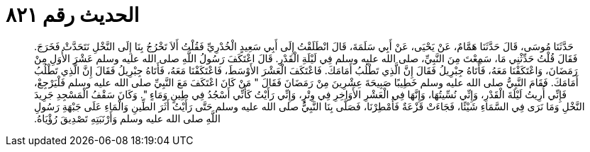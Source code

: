 
= الحديث رقم ٨٢١

[quote.hadith]
حَدَّثَنَا مُوسَى، قَالَ حَدَّثَنَا هَمَّامٌ، عَنْ يَحْيَى، عَنْ أَبِي سَلَمَةَ، قَالَ انْطَلَقْتُ إِلَى أَبِي سَعِيدٍ الْخُدْرِيِّ فَقُلْتُ أَلاَ تَخْرُجُ بِنَا إِلَى النَّخْلِ نَتَحَدَّثْ فَخَرَجَ‏.‏ فَقَالَ قُلْتُ حَدِّثْنِي مَا، سَمِعْتَ مِنَ النَّبِيِّ، صلى الله عليه وسلم فِي لَيْلَةِ الْقَدْرِ‏.‏ قَالَ اعْتَكَفَ رَسُولُ اللَّهِ صلى الله عليه وسلم عَشْرَ الأُوَلِ مِنْ رَمَضَانَ، وَاعْتَكَفْنَا مَعَهُ، فَأَتَاهُ جِبْرِيلُ فَقَالَ إِنَّ الَّذِي تَطْلُبُ أَمَامَكَ‏.‏ فَاعْتَكَفَ الْعَشْرَ الأَوْسَطَ، فَاعْتَكَفْنَا مَعَهُ، فَأَتَاهُ جِبْرِيلُ فَقَالَ إِنَّ الَّذِي تَطْلُبُ أَمَامَكَ‏.‏ فَقَامَ النَّبِيُّ صلى الله عليه وسلم خَطِيبًا صَبِيحَةَ عِشْرِينَ مِنْ رَمَضَانَ فَقَالَ ‏"‏ مَنْ كَانَ اعْتَكَفَ مَعَ النَّبِيِّ صلى الله عليه وسلم فَلْيَرْجِعْ، فَإِنِّي أُرِيتُ لَيْلَةَ الْقَدْرِ، وَإِنِّي نُسِّيتُهَا، وَإِنَّهَا فِي الْعَشْرِ الأَوَاخِرِ فِي وِتْرٍ، وَإِنِّي رَأَيْتُ كَأَنِّي أَسْجُدُ فِي طِينٍ وَمَاءٍ ‏"‏‏.‏ وَكَانَ سَقْفُ الْمَسْجِدِ جَرِيدَ النَّخْلِ وَمَا نَرَى فِي السَّمَاءِ شَيْئًا، فَجَاءَتْ قَزْعَةٌ فَأُمْطِرْنَا، فَصَلَّى بِنَا النَّبِيُّ صلى الله عليه وسلم حَتَّى رَأَيْتُ أَثَرَ الطِّينِ وَالْمَاءِ عَلَى جَبْهَةِ رَسُولِ اللَّهِ صلى الله عليه وسلم وَأَرْنَبَتِهِ تَصْدِيقَ رُؤْيَاهُ‏.‏